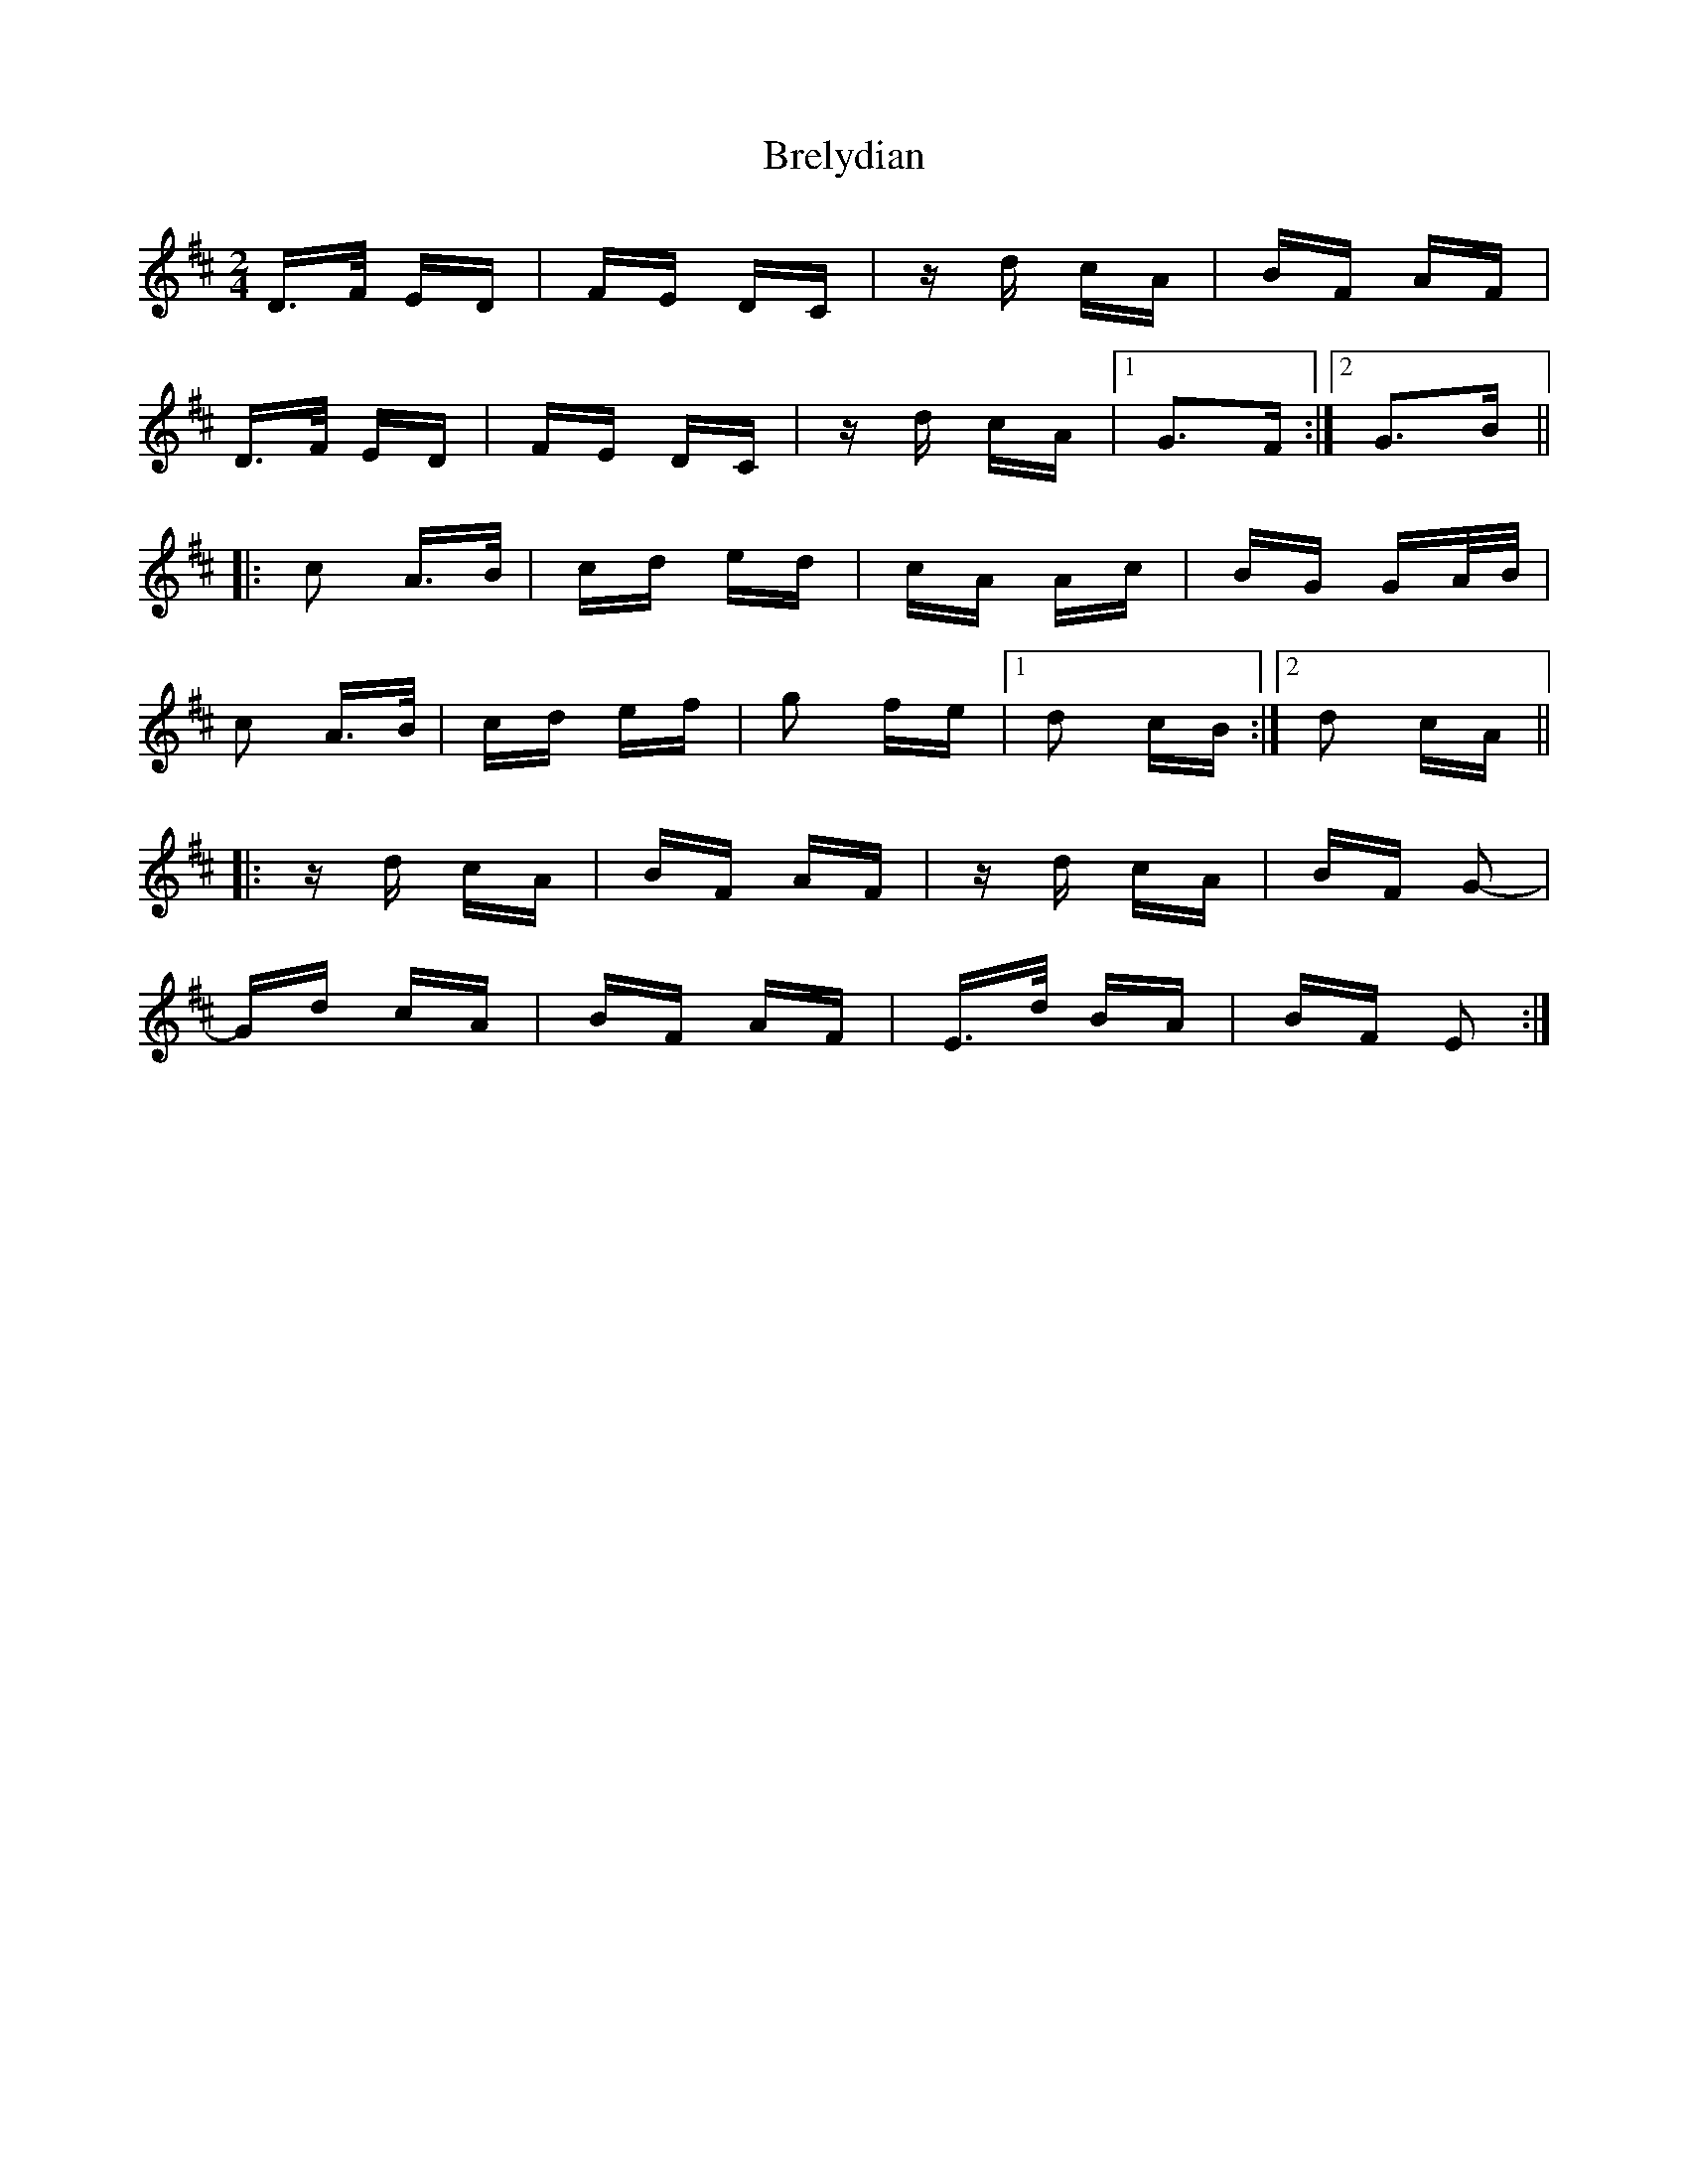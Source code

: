 X: 4957
T: Brelydian
R: polka
M: 2/4
K: Dmajor
D>F ED|FE DC|zd cA|BF AF|
D>F ED|FE DC|zd cA|1 G3F:|2 G3B||
|:c2 A>B|cd ed|cA Ac|BG GA/B/|
c2 A>B|cd ef|g2 fe|1 d2 cB:|2 d2 cA||
|:zd cA|BF AF|zd cA|BF G2-|
Gd cA|BF AF|E>d BA|BF E2:|

